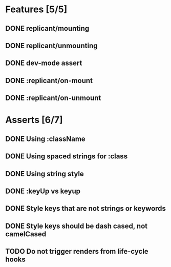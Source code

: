 * Features [5/5]
** DONE replicant/mounting
** DONE replicant/unmounting
** DONE dev-mode assert
** DONE :replicant/on-mount
** DONE :replicant/on-unmount
* Asserts [6/7]
** DONE Using :className
** DONE Using spaced strings for :class
** DONE Using string style
** DONE :keyUp vs keyup
** DONE Style keys that are not strings or keywords
** DONE Style keys should be dash cased, not camelCased
** TODO Do not trigger renders from life-cycle hooks
